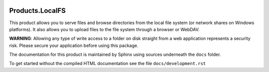 .. image:: https://github.com/dataflake/Products.LocalFS/actions/workflows/tests.yml/badge.svg
   :target: https://github.com/dataflake/Products.LocalFS/actions/workflows/tests.yml

.. image:: https://coveralls.io/repos/github/dataflake/Products.LocalFS/badge.svg
   :target: https://coveralls.io/github/dataflake/Products.LocalFS

.. image:: https://readthedocs.org/projects/productslocalfs/badge/?version=latest
   :target: https://productslocalfs.readthedocs.io
   :alt: Documentation Status

.. image:: https://img.shields.io/pypi/v/Products.LocalFS.svg
   :target: https://pypi.python.org/pypi/Products.LocalFS
   :alt: Current version on PyPI

.. image:: https://img.shields.io/pypi/pyversions/Products.LocalFS.svg
   :target: https://pypi.org/project/Products.LocalFS
   :alt: Supported Python versions


==================
 Products.LocalFS
==================

This product allows you to serve files and browse directories from the 
local file system (or network shares on Windows platforms). It also
allows you to upload files to the file system through a browser or WebDAV.

**WARNING**: Allowing any type of write access to a folder on disk straight
from a web application represents a security risk. Please secure your
application before using this package.
 
The documentation for this product is maintained by Sphinx
using sources underneath the ``docs`` folder.

To get started without the compiled HTML documentation see the 
file ``docs/development.rst``
